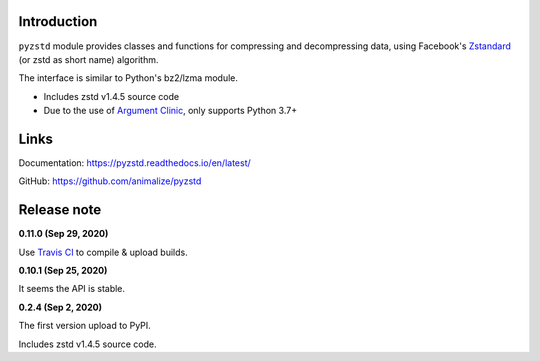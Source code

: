 Introduction
------------

``pyzstd`` module provides classes and functions for compressing and decompressing data, using Facebook's `Zstandard <http://www.zstd.net>`_ (or zstd as short name) algorithm.

The interface is similar to Python's bz2/lzma module.

* Includes zstd v1.4.5 source code
* Due to the use of `Argument Clinic <https://docs.python.org/3/howto/clinic.html>`_, only supports Python 3.7+


Links
-----------

Documentation: https://pyzstd.readthedocs.io/en/latest/

GitHub: https://github.com/animalize/pyzstd


Release note
------------
**0.11.0  (Sep 29, 2020)**

Use `Travis CI <https://www.travis-ci.org/>`_ to compile & upload builds.

**0.10.1  (Sep 25, 2020)**

It seems the API is stable.

**0.2.4  (Sep 2, 2020)**

The first version upload to PyPI.

Includes zstd v1.4.5 source code.